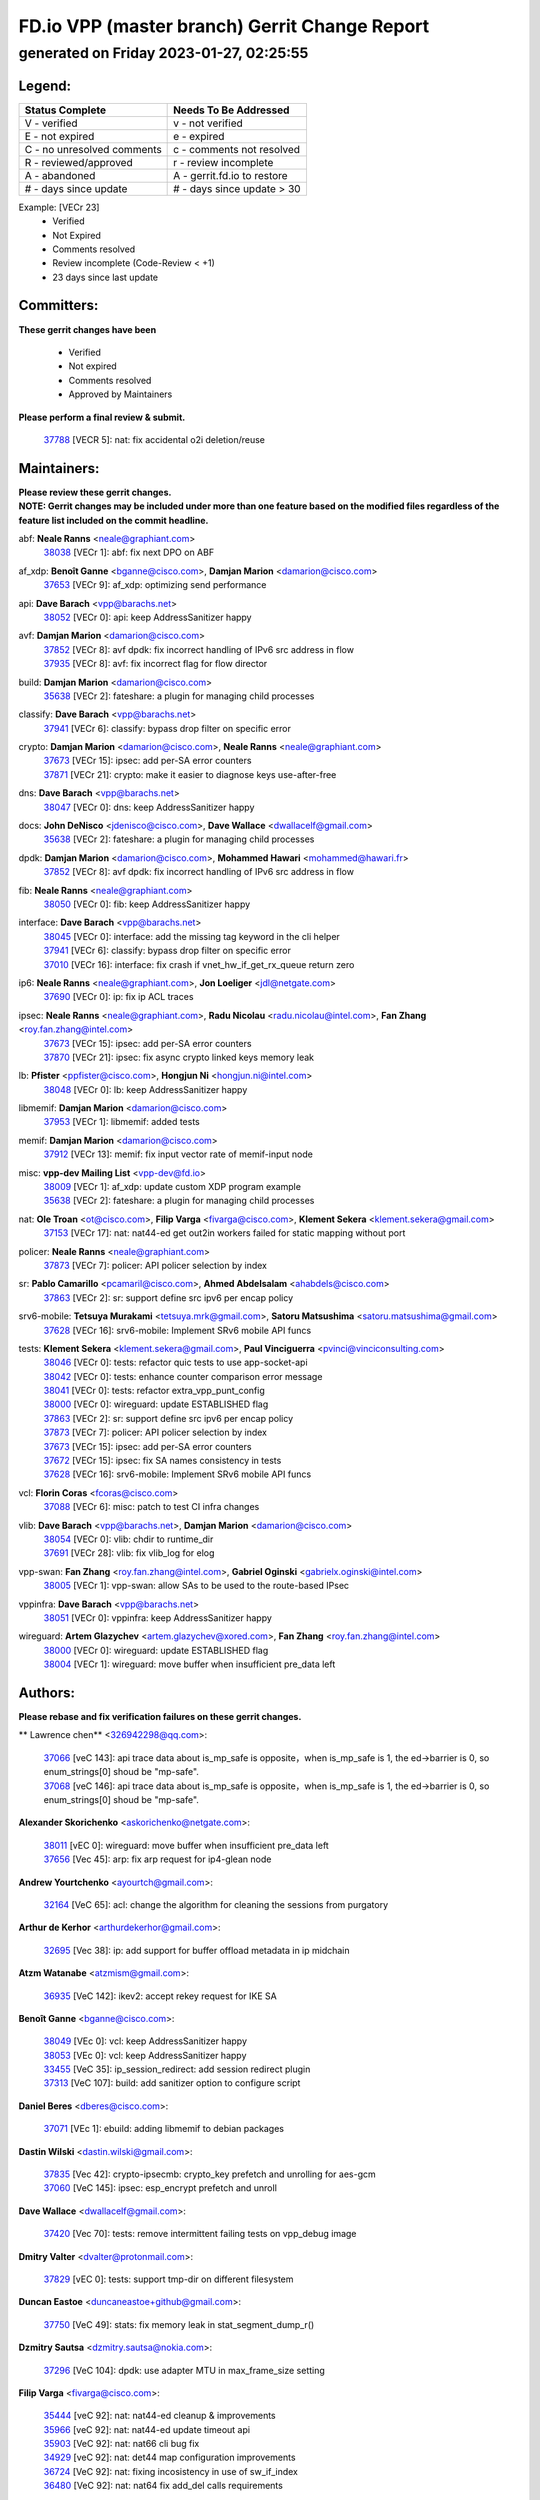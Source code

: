 
==============================================
FD.io VPP (master branch) Gerrit Change Report
==============================================
--------------------------------------------
generated on Friday 2023-01-27, 02:25:55
--------------------------------------------


Legend:
-------
========================== ===========================
Status Complete            Needs To Be Addressed
========================== ===========================
V - verified               v - not verified
E - not expired            e - expired
C - no unresolved comments c - comments not resolved
R - reviewed/approved      r - review incomplete
A - abandoned              A - gerrit.fd.io to restore
# - days since update      # - days since update > 30
========================== ===========================

Example: [VECr 23]
    - Verified
    - Not Expired
    - Comments resolved
    - Review incomplete (Code-Review < +1)
    - 23 days since last update


Committers:
-----------
| **These gerrit changes have been**

    - Verified
    - Not expired
    - Comments resolved
    - Approved by Maintainers

| **Please perform a final review & submit.**

  | `37788 <https:////gerrit.fd.io/r/c/vpp/+/37788>`_ [VECR 5]: nat: fix accidental o2i deletion/reuse

Maintainers:
------------
| **Please review these gerrit changes.**

| **NOTE: Gerrit changes may be included under more than one feature based on the modified files regardless of the feature list included on the commit headline.**

abf: **Neale Ranns** <neale@graphiant.com>
  | `38038 <https:////gerrit.fd.io/r/c/vpp/+/38038>`_ [VECr 1]: abf: fix next DPO on ABF

af_xdp: **Benoît Ganne** <bganne@cisco.com>, **Damjan Marion** <damarion@cisco.com>
  | `37653 <https:////gerrit.fd.io/r/c/vpp/+/37653>`_ [VECr 9]: af_xdp: optimizing send performance

api: **Dave Barach** <vpp@barachs.net>
  | `38052 <https:////gerrit.fd.io/r/c/vpp/+/38052>`_ [VECr 0]: api: keep AddressSanitizer happy

avf: **Damjan Marion** <damarion@cisco.com>
  | `37852 <https:////gerrit.fd.io/r/c/vpp/+/37852>`_ [VECr 8]: avf dpdk: fix incorrect handling of IPv6 src address in flow
  | `37935 <https:////gerrit.fd.io/r/c/vpp/+/37935>`_ [VECr 8]: avf: fix incorrect flag for flow director

build: **Damjan Marion** <damarion@cisco.com>
  | `35638 <https:////gerrit.fd.io/r/c/vpp/+/35638>`_ [VECr 2]: fateshare: a plugin for managing child processes

classify: **Dave Barach** <vpp@barachs.net>
  | `37941 <https:////gerrit.fd.io/r/c/vpp/+/37941>`_ [VECr 6]: classify: bypass drop filter on specific error

crypto: **Damjan Marion** <damarion@cisco.com>, **Neale Ranns** <neale@graphiant.com>
  | `37673 <https:////gerrit.fd.io/r/c/vpp/+/37673>`_ [VECr 15]: ipsec: add per-SA error counters
  | `37871 <https:////gerrit.fd.io/r/c/vpp/+/37871>`_ [VECr 21]: crypto: make it easier to diagnose keys use-after-free

dns: **Dave Barach** <vpp@barachs.net>
  | `38047 <https:////gerrit.fd.io/r/c/vpp/+/38047>`_ [VECr 0]: dns: keep AddressSanitizer happy

docs: **John DeNisco** <jdenisco@cisco.com>, **Dave Wallace** <dwallacelf@gmail.com>
  | `35638 <https:////gerrit.fd.io/r/c/vpp/+/35638>`_ [VECr 2]: fateshare: a plugin for managing child processes

dpdk: **Damjan Marion** <damarion@cisco.com>, **Mohammed Hawari** <mohammed@hawari.fr>
  | `37852 <https:////gerrit.fd.io/r/c/vpp/+/37852>`_ [VECr 8]: avf dpdk: fix incorrect handling of IPv6 src address in flow

fib: **Neale Ranns** <neale@graphiant.com>
  | `38050 <https:////gerrit.fd.io/r/c/vpp/+/38050>`_ [VECr 0]: fib: keep AddressSanitizer happy

interface: **Dave Barach** <vpp@barachs.net>
  | `38045 <https:////gerrit.fd.io/r/c/vpp/+/38045>`_ [VECr 0]: interface: add the missing tag keyword in the cli helper
  | `37941 <https:////gerrit.fd.io/r/c/vpp/+/37941>`_ [VECr 6]: classify: bypass drop filter on specific error
  | `37010 <https:////gerrit.fd.io/r/c/vpp/+/37010>`_ [VECr 16]: interface: fix crash if vnet_hw_if_get_rx_queue return zero

ip6: **Neale Ranns** <neale@graphiant.com>, **Jon Loeliger** <jdl@netgate.com>
  | `37690 <https:////gerrit.fd.io/r/c/vpp/+/37690>`_ [VECr 0]: ip: fix ip ACL traces

ipsec: **Neale Ranns** <neale@graphiant.com>, **Radu Nicolau** <radu.nicolau@intel.com>, **Fan Zhang** <roy.fan.zhang@intel.com>
  | `37673 <https:////gerrit.fd.io/r/c/vpp/+/37673>`_ [VECr 15]: ipsec: add per-SA error counters
  | `37870 <https:////gerrit.fd.io/r/c/vpp/+/37870>`_ [VECr 21]: ipsec: fix async crypto linked keys memory leak

lb: **Pfister** <ppfister@cisco.com>, **Hongjun Ni** <hongjun.ni@intel.com>
  | `38048 <https:////gerrit.fd.io/r/c/vpp/+/38048>`_ [VECr 0]: lb: keep AddressSanitizer happy

libmemif: **Damjan Marion** <damarion@cisco.com>
  | `37953 <https:////gerrit.fd.io/r/c/vpp/+/37953>`_ [VECr 1]: libmemif: added tests

memif: **Damjan Marion** <damarion@cisco.com>
  | `37912 <https:////gerrit.fd.io/r/c/vpp/+/37912>`_ [VECr 13]: memif: fix input vector rate of memif-input node

misc: **vpp-dev Mailing List** <vpp-dev@fd.io>
  | `38009 <https:////gerrit.fd.io/r/c/vpp/+/38009>`_ [VECr 1]: af_xdp: update custom XDP program example
  | `35638 <https:////gerrit.fd.io/r/c/vpp/+/35638>`_ [VECr 2]: fateshare: a plugin for managing child processes

nat: **Ole Troan** <ot@cisco.com>, **Filip Varga** <fivarga@cisco.com>, **Klement Sekera** <klement.sekera@gmail.com>
  | `37153 <https:////gerrit.fd.io/r/c/vpp/+/37153>`_ [VECr 17]: nat: nat44-ed get out2in workers failed for static mapping without port

policer: **Neale Ranns** <neale@graphiant.com>
  | `37873 <https:////gerrit.fd.io/r/c/vpp/+/37873>`_ [VECr 7]: policer: API policer selection by index

sr: **Pablo Camarillo** <pcamaril@cisco.com>, **Ahmed Abdelsalam** <ahabdels@cisco.com>
  | `37863 <https:////gerrit.fd.io/r/c/vpp/+/37863>`_ [VECr 2]: sr: support define src ipv6 per encap policy

srv6-mobile: **Tetsuya Murakami** <tetsuya.mrk@gmail.com>, **Satoru Matsushima** <satoru.matsushima@gmail.com>
  | `37628 <https:////gerrit.fd.io/r/c/vpp/+/37628>`_ [VECr 16]: srv6-mobile: Implement SRv6 mobile API funcs

tests: **Klement Sekera** <klement.sekera@gmail.com>, **Paul Vinciguerra** <pvinci@vinciconsulting.com>
  | `38046 <https:////gerrit.fd.io/r/c/vpp/+/38046>`_ [VECr 0]: tests: refactor quic tests to use app-socket-api
  | `38042 <https:////gerrit.fd.io/r/c/vpp/+/38042>`_ [VECr 0]: tests: enhance counter comparison error message
  | `38041 <https:////gerrit.fd.io/r/c/vpp/+/38041>`_ [VECr 0]: tests: refactor extra_vpp_punt_config
  | `38000 <https:////gerrit.fd.io/r/c/vpp/+/38000>`_ [VECr 0]: wireguard: update ESTABLISHED flag
  | `37863 <https:////gerrit.fd.io/r/c/vpp/+/37863>`_ [VECr 2]: sr: support define src ipv6 per encap policy
  | `37873 <https:////gerrit.fd.io/r/c/vpp/+/37873>`_ [VECr 7]: policer: API policer selection by index
  | `37673 <https:////gerrit.fd.io/r/c/vpp/+/37673>`_ [VECr 15]: ipsec: add per-SA error counters
  | `37672 <https:////gerrit.fd.io/r/c/vpp/+/37672>`_ [VECr 15]: ipsec: fix SA names consistency in tests
  | `37628 <https:////gerrit.fd.io/r/c/vpp/+/37628>`_ [VECr 16]: srv6-mobile: Implement SRv6 mobile API funcs

vcl: **Florin Coras** <fcoras@cisco.com>
  | `37088 <https:////gerrit.fd.io/r/c/vpp/+/37088>`_ [VECr 6]: misc: patch to test CI infra changes

vlib: **Dave Barach** <vpp@barachs.net>, **Damjan Marion** <damarion@cisco.com>
  | `38054 <https:////gerrit.fd.io/r/c/vpp/+/38054>`_ [VECr 0]: vlib: chdir to runtime_dir
  | `37691 <https:////gerrit.fd.io/r/c/vpp/+/37691>`_ [VECr 28]: vlib: fix vlib_log for elog

vpp-swan: **Fan Zhang** <roy.fan.zhang@intel.com>, **Gabriel Oginski** <gabrielx.oginski@intel.com>
  | `38005 <https:////gerrit.fd.io/r/c/vpp/+/38005>`_ [VECr 1]: vpp-swan: allow SAs to be used to the route-based IPsec

vppinfra: **Dave Barach** <vpp@barachs.net>
  | `38051 <https:////gerrit.fd.io/r/c/vpp/+/38051>`_ [VECr 0]: vppinfra: keep AddressSanitizer happy

wireguard: **Artem Glazychev** <artem.glazychev@xored.com>, **Fan Zhang** <roy.fan.zhang@intel.com>
  | `38000 <https:////gerrit.fd.io/r/c/vpp/+/38000>`_ [VECr 0]: wireguard: update ESTABLISHED flag
  | `38004 <https:////gerrit.fd.io/r/c/vpp/+/38004>`_ [VECr 1]: wireguard: move buffer when insufficient pre_data left

Authors:
--------
**Please rebase and fix verification failures on these gerrit changes.**

** Lawrence chen** <326942298@qq.com>:

  | `37066 <https:////gerrit.fd.io/r/c/vpp/+/37066>`_ [veC 143]: api trace data about is_mp_safe is opposite，when is_mp_safe is 1, the ed->barrier is 0, so enum_strings[0] shoud be "mp-safe".
  | `37068 <https:////gerrit.fd.io/r/c/vpp/+/37068>`_ [veC 146]: api trace data about is_mp_safe is opposite，when is_mp_safe is 1, the ed->barrier is 0, so enum_strings[0] shoud be "mp-safe".

**Alexander Skorichenko** <askorichenko@netgate.com>:

  | `38011 <https:////gerrit.fd.io/r/c/vpp/+/38011>`_ [vEC 0]: wireguard: move buffer when insufficient pre_data left
  | `37656 <https:////gerrit.fd.io/r/c/vpp/+/37656>`_ [Vec 45]: arp: fix arp request for ip4-glean node

**Andrew Yourtchenko** <ayourtch@gmail.com>:

  | `32164 <https:////gerrit.fd.io/r/c/vpp/+/32164>`_ [VeC 65]: acl: change the algorithm for cleaning the sessions from purgatory

**Arthur de Kerhor** <arthurdekerhor@gmail.com>:

  | `32695 <https:////gerrit.fd.io/r/c/vpp/+/32695>`_ [Vec 38]: ip: add support for buffer offload metadata in ip midchain

**Atzm Watanabe** <atzmism@gmail.com>:

  | `36935 <https:////gerrit.fd.io/r/c/vpp/+/36935>`_ [VeC 142]: ikev2: accept rekey request for IKE SA

**Benoît Ganne** <bganne@cisco.com>:

  | `38049 <https:////gerrit.fd.io/r/c/vpp/+/38049>`_ [VEc 0]: vcl: keep AddressSanitizer happy
  | `38053 <https:////gerrit.fd.io/r/c/vpp/+/38053>`_ [VEc 0]: vcl: keep AddressSanitizer happy
  | `33455 <https:////gerrit.fd.io/r/c/vpp/+/33455>`_ [VeC 35]: ip_session_redirect: add session redirect plugin
  | `37313 <https:////gerrit.fd.io/r/c/vpp/+/37313>`_ [VeC 107]: build: add sanitizer option to configure script

**Daniel Beres** <dberes@cisco.com>:

  | `37071 <https:////gerrit.fd.io/r/c/vpp/+/37071>`_ [VEc 1]: ebuild: adding libmemif to debian packages

**Dastin Wilski** <dastin.wilski@gmail.com>:

  | `37835 <https:////gerrit.fd.io/r/c/vpp/+/37835>`_ [Vec 42]: crypto-ipsecmb: crypto_key prefetch and unrolling for aes-gcm
  | `37060 <https:////gerrit.fd.io/r/c/vpp/+/37060>`_ [VeC 145]: ipsec: esp_encrypt prefetch and unroll

**Dave Wallace** <dwallacelf@gmail.com>:

  | `37420 <https:////gerrit.fd.io/r/c/vpp/+/37420>`_ [Vec 70]: tests: remove intermittent failing tests on vpp_debug image

**Dmitry Valter** <dvalter@protonmail.com>:

  | `37829 <https:////gerrit.fd.io/r/c/vpp/+/37829>`_ [vEC 0]: tests: support tmp-dir on different filesystem

**Duncan Eastoe** <duncaneastoe+github@gmail.com>:

  | `37750 <https:////gerrit.fd.io/r/c/vpp/+/37750>`_ [VeC 49]: stats: fix memory leak in stat_segment_dump_r()

**Dzmitry Sautsa** <dzmitry.sautsa@nokia.com>:

  | `37296 <https:////gerrit.fd.io/r/c/vpp/+/37296>`_ [VeC 104]: dpdk: use adapter MTU in max_frame_size setting

**Filip Varga** <fivarga@cisco.com>:

  | `35444 <https:////gerrit.fd.io/r/c/vpp/+/35444>`_ [veC 92]: nat: nat44-ed cleanup & improvements
  | `35966 <https:////gerrit.fd.io/r/c/vpp/+/35966>`_ [veC 92]: nat: nat44-ed update timeout api
  | `35903 <https:////gerrit.fd.io/r/c/vpp/+/35903>`_ [VeC 92]: nat: nat66 cli bug fix
  | `34929 <https:////gerrit.fd.io/r/c/vpp/+/34929>`_ [veC 92]: nat: det44 map configuration improvements
  | `36724 <https:////gerrit.fd.io/r/c/vpp/+/36724>`_ [VeC 92]: nat: fixing incosistency in use of sw_if_index
  | `36480 <https:////gerrit.fd.io/r/c/vpp/+/36480>`_ [VeC 92]: nat: nat64 fix add_del calls requirements

**Gabriel Oginski** <gabrielx.oginski@intel.com>:

  | `37764 <https:////gerrit.fd.io/r/c/vpp/+/37764>`_ [VEc 0]: wireguard: under-load state determination update

**Hedi Bouattour** <hedibouattour2010@gmail.com>:

  | `37248 <https:////gerrit.fd.io/r/c/vpp/+/37248>`_ [VeC 121]: urpf: add show urpf cli

**Huawei LI** <lihuawei_zzu@163.com>:

  | `37727 <https:////gerrit.fd.io/r/c/vpp/+/37727>`_ [Vec 43]: nat: make nat44 session limit api reinit flow_hash with new buckets.
  | `37726 <https:////gerrit.fd.io/r/c/vpp/+/37726>`_ [Vec 54]: nat: fix crash when set nat44 session limit with nonexisted vrf.
  | `37379 <https:////gerrit.fd.io/r/c/vpp/+/37379>`_ [VeC 65]: policer: fix crash when delete interface policer classify.
  | `37651 <https:////gerrit.fd.io/r/c/vpp/+/37651>`_ [VeC 65]: classify: fix classify session cli.

**Jing Peng** <jing@meter.com>:

  | `36578 <https:////gerrit.fd.io/r/c/vpp/+/36578>`_ [VeC 92]: nat: fix nat44-ed outside address selection
  | `36597 <https:////gerrit.fd.io/r/c/vpp/+/36597>`_ [VeC 92]: nat: fix nat44-ed API
  | `37058 <https:////gerrit.fd.io/r/c/vpp/+/37058>`_ [VeC 148]: vppapigen: fix json build error

**Kai Luo** <kailuo.nk@gmail.com>:

  | `37269 <https:////gerrit.fd.io/r/c/vpp/+/37269>`_ [VeC 110]: memif: fix uninitialized variable warning

**Leyi Rong** <leyi.rong@intel.com>:

  | `37853 <https:////gerrit.fd.io/r/c/vpp/+/37853>`_ [VeC 35]: avf: performance optimization when CLIB_HAVE_VEC512 is enabled

**Maxime Peim** <mpeim@cisco.com>:

  | `37865 <https:////gerrit.fd.io/r/c/vpp/+/37865>`_ [VEc 1]: ipsec: huge anti-replay window support

**Miguel Borges de Freitas** <miguel-r-freitas@alticelabs.com>:

  | `37532 <https:////gerrit.fd.io/r/c/vpp/+/37532>`_ [Vec 51]: cnat: fix cnat_translation_cli_add_del call for del with INVALID_INDEX

**Miklos Tirpak** <miklos.tirpak@gmail.com>:

  | `36021 <https:////gerrit.fd.io/r/c/vpp/+/36021>`_ [VeC 92]: nat: fix tcp session reopen in nat44-ed

**Mohammed HAWARI** <momohawari@gmail.com>:

  | `33726 <https:////gerrit.fd.io/r/c/vpp/+/33726>`_ [VeC 106]: vlib: introduce an inter worker interrupts efds

**Nathan Skrzypczak** <nathan.skrzypczak@gmail.com>:

  | `34713 <https:////gerrit.fd.io/r/c/vpp/+/34713>`_ [VeC 112]: vppinfra: improve & test abstract socket
  | `31449 <https:////gerrit.fd.io/r/c/vpp/+/31449>`_ [veC 118]: cnat: dont compute offloaded cksums
  | `32820 <https:////gerrit.fd.io/r/c/vpp/+/32820>`_ [VeC 118]: cnat: better cnat snat-policy cli
  | `33264 <https:////gerrit.fd.io/r/c/vpp/+/33264>`_ [VeC 118]: pbl: Port based balancer
  | `32821 <https:////gerrit.fd.io/r/c/vpp/+/32821>`_ [VeC 118]: cnat: add ip/client bihash
  | `29748 <https:////gerrit.fd.io/r/c/vpp/+/29748>`_ [VeC 118]: cnat: remove rwlock on ts
  | `34108 <https:////gerrit.fd.io/r/c/vpp/+/34108>`_ [VeC 118]: cnat: flag to disable rsession
  | `32271 <https:////gerrit.fd.io/r/c/vpp/+/32271>`_ [VeC 118]: memif: add support for ns abstract sockets

**Neale Ranns** <neale@graphiant.com>:

  | `36821 <https:////gerrit.fd.io/r/c/vpp/+/36821>`_ [VeC 168]: vlib: "sh errors" shows error severity counters

**Ole Troan** <otroan@employees.org>:

  | `37766 <https:////gerrit.fd.io/r/c/vpp/+/37766>`_ [veC 43]: papi: vla list of fixed strings

**Sergey Matov** <sergey.matov@travelping.com>:

  | `31319 <https:////gerrit.fd.io/r/c/vpp/+/31319>`_ [VeC 92]: nat: DET: Allow unknown protocol translation

**Stanislav Zaikin** <zstaseg@gmail.com>:

  | `36110 <https:////gerrit.fd.io/r/c/vpp/+/36110>`_ [VEc 2]: virtio: allocate frame per interface

**Takanori Hirano** <me@hrntknr.net>:

  | `36781 <https:////gerrit.fd.io/r/c/vpp/+/36781>`_ [VeC 156]: ip6-nd: add fixed flag

**Takeru Hayasaka** <hayatake396@gmail.com>:

  | `37939 <https:////gerrit.fd.io/r/c/vpp/+/37939>`_ [VEc 0]: ip: support flow-hash gtpv1teid

**Ted Chen** <znscnchen@gmail.com>:

  | `37162 <https:////gerrit.fd.io/r/c/vpp/+/37162>`_ [VeC 92]: nat: fix the wrong unformat type
  | `36790 <https:////gerrit.fd.io/r/c/vpp/+/36790>`_ [VeC 119]: map: lpm 128 lookup error.
  | `37143 <https:////gerrit.fd.io/r/c/vpp/+/37143>`_ [VeC 131]: classify: remove unnecessary reallocation

**Tianyu Li** <tianyu.li@arm.com>:

  | `37530 <https:////gerrit.fd.io/r/c/vpp/+/37530>`_ [vec 90]: dpdk: fix interface name w/ the same PCI bus/slot/function

**Vladimir Bernolak** <vladimir.bernolak@pantheon.tech>:

  | `36723 <https:////gerrit.fd.io/r/c/vpp/+/36723>`_ [VeC 92]: nat: det44 map configuration improvements + tests

**Vladislav Grishenko** <themiron@mail.ru>:

  | `35796 <https:////gerrit.fd.io/r/c/vpp/+/35796>`_ [VeC 52]: vlib: avoid non-mp-safe cli process node updates
  | `37241 <https:////gerrit.fd.io/r/c/vpp/+/37241>`_ [VeC 59]: nat: fix nat44_ed set_session_limit crash
  | `37263 <https:////gerrit.fd.io/r/c/vpp/+/37263>`_ [VeC 92]: nat: add nat44-ed session filtering by fib table
  | `37264 <https:////gerrit.fd.io/r/c/vpp/+/37264>`_ [VeC 92]: nat: fix nat44-ed outside address distribution
  | `37270 <https:////gerrit.fd.io/r/c/vpp/+/37270>`_ [VeC 120]: vppinfra: fix pool free bitmap allocation
  | `35721 <https:////gerrit.fd.io/r/c/vpp/+/35721>`_ [VeC 126]: vlib: stop worker threads on main loop exit
  | `35726 <https:////gerrit.fd.io/r/c/vpp/+/35726>`_ [VeC 126]: papi: fix socket api max message id calculation

**Vratko Polak** <vrpolak@cisco.com>:

  | `22575 <https:////gerrit.fd.io/r/c/vpp/+/22575>`_ [VEc 10]: api: fix vl_socket_write_ready
  | `37083 <https:////gerrit.fd.io/r/c/vpp/+/37083>`_ [Vec 134]: avf: tolerate socket events in avf_process_request

**Xiaoming Jiang** <jiangxiaoming@outlook.com>:

  | `37820 <https:////gerrit.fd.io/r/c/vpp/+/37820>`_ [VEc 8]: api: fix api msg thread safe setting not work
  | `37793 <https:////gerrit.fd.io/r/c/vpp/+/37793>`_ [VeC 45]: dpdk: plugin init should be protect by thread barrier
  | `37789 <https:////gerrit.fd.io/r/c/vpp/+/37789>`_ [VeC 47]: vlib: fix ASAN fake stack size set error when switching to process
  | `37777 <https:////gerrit.fd.io/r/c/vpp/+/37777>`_ [VeC 49]: stats: fix node name compare error when updating stats segment
  | `37776 <https:////gerrit.fd.io/r/c/vpp/+/37776>`_ [VeC 49]: vlib: fix macro define command not work in startup config exec script
  | `37719 <https:////gerrit.fd.io/r/c/vpp/+/37719>`_ [VeC 58]: crypto: fix async frame memory crash if frame pool expanded when using
  | `37681 <https:////gerrit.fd.io/r/c/vpp/+/37681>`_ [Vec 61]: udp: hand off packet to right session thread
  | `36704 <https:////gerrit.fd.io/r/c/vpp/+/36704>`_ [VeC 92]: nat: auto forward inbound packet for local server session app with snat
  | `37492 <https:////gerrit.fd.io/r/c/vpp/+/37492>`_ [VeC 97]: api: fix memory error with pending_rpc_requests in multi-thread environment
  | `37427 <https:////gerrit.fd.io/r/c/vpp/+/37427>`_ [veC 102]: crypto: fix crypto dequeue handlers should be setted by VNET_CRYPTO_ASYNC_OP_XX
  | `37376 <https:////gerrit.fd.io/r/c/vpp/+/37376>`_ [VeC 109]: vlib: unix cli - fix input's buffer may be freed when using
  | `37375 <https:////gerrit.fd.io/r/c/vpp/+/37375>`_ [VeC 110]: ipsec: fix ipsec linked key not freed when sa deleted
  | `36808 <https:////gerrit.fd.io/r/c/vpp/+/36808>`_ [Vec 150]: arp: add support for Microsoft NLB unicast
  | `36880 <https:////gerrit.fd.io/r/c/vpp/+/36880>`_ [VeC 167]: ip: only set rx_sw_if_index when connection found to avoid following crash like tcp punt
  | `36812 <https:////gerrit.fd.io/r/c/vpp/+/36812>`_ [VeC 168]: cjson: json realloced output truncated if actual lenght more then 256

**Xie Long** <barryxie@tencent.com>:

  | `30268 <https:////gerrit.fd.io/r/c/vpp/+/30268>`_ [veC 147]: ip: fixup crash when reassemble a lots of fragments.

**Xinyao Cai** <xinyao.cai@intel.com>:

  | `37840 <https:////gerrit.fd.io/r/c/vpp/+/37840>`_ [VEc 0]: dpdk: bump to dpdk 22.11

**Yong Liu** <yong.liu@intel.com>:

  | `37821 <https:////gerrit.fd.io/r/c/vpp/+/37821>`_ [Vec 44]: session: map new segment when dma enabled
  | `37819 <https:////gerrit.fd.io/r/c/vpp/+/37819>`_ [VeC 44]: vlib: pre-alloc dma batch structure
  | `37823 <https:////gerrit.fd.io/r/c/vpp/+/37823>`_ [veC 44]: memif: support dma option
  | `37572 <https:////gerrit.fd.io/r/c/vpp/+/37572>`_ [VeC 44]: vlib: support dma map extended memory
  | `37574 <https:////gerrit.fd.io/r/c/vpp/+/37574>`_ [VeC 44]: dma_intel: add cbdma device support
  | `37573 <https:////gerrit.fd.io/r/c/vpp/+/37573>`_ [VeC 44]: dma_intel: add native dsa device driver

**Yulong Pei** <yulong.pei@intel.com>:

  | `38008 <https:////gerrit.fd.io/r/c/vpp/+/38008>`_ [VEc 0]: af_xdp: fix default xdp program unload fail

**jinhui li** <lijh_7@chinatelecom.cn>:

  | `36901 <https:////gerrit.fd.io/r/c/vpp/+/36901>`_ [VeC 133]: interface: fix 4 or more interfaces equality comparison bug with xor operation using (a^a)^(b^b)

**jinshaohui** <jinsh11@chinatelecom.cn>:

  | `30929 <https:////gerrit.fd.io/r/c/vpp/+/30929>`_ [Vec 72]: vppinfra: fix memory issue in mhash
  | `37297 <https:////gerrit.fd.io/r/c/vpp/+/37297>`_ [Vec 75]: ping: fix ping ipv6 address set packet size greater than  mtu,packet drop

**mahdi varasteh** <mahdy.varasteh@gmail.com>:

  | `36726 <https:////gerrit.fd.io/r/c/vpp/+/36726>`_ [veC 60]: nat: add local addresses correctly in nat lb static mapping
  | `37566 <https:////gerrit.fd.io/r/c/vpp/+/37566>`_ [veC 80]: policer: add policer classify to output path
  | `34812 <https:////gerrit.fd.io/r/c/vpp/+/34812>`_ [Vec 92]: interface: more cleaning after set flags is failed in vnet_create_sw_interface

**steven luong** <sluong@cisco.com>:

  | `37105 <https:////gerrit.fd.io/r/c/vpp/+/37105>`_ [VeC 106]: vppinfra: add time error counters to stats segment
  | `30866 <https:////gerrit.fd.io/r/c/vpp/+/30866>`_ [Vec 171]: bonding: Add failover-mac active support

Legend:
-------
========================== ===========================
Status Complete            Needs To Be Addressed
========================== ===========================
V - verified               v - not verified
E - not expired            e - expired
C - no unresolved comments c - comments not resolved
R - reviewed/approved      r - review incomplete
A - abandoned              A - gerrit.fd.io to restore
# - days since update      # - days since update > 30
========================== ===========================

Example: [VECr 23]
    - Verified
    - Not Expired
    - Comments resolved
    - Review incomplete (Code-Review < +1)
    - 23 days since last update


Statistics:
-----------
================ ===
Patches assigned
================ ===
authors          99
maintainers      34
committers       1
abandoned        0
================ ===

